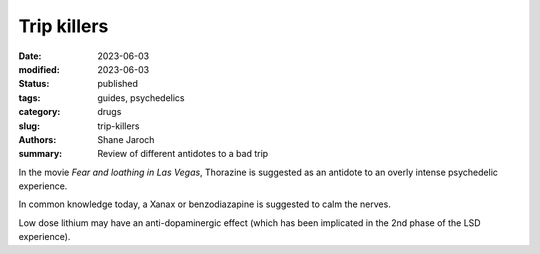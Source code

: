 ************************************************************
 Trip killers
************************************************************

:date: 2023-06-03
:modified: 2023-06-03
:status: published
:tags: guides, psychedelics
:category: drugs
:slug: trip-killers
:authors: Shane Jaroch
:summary: Review of different antidotes to a bad trip


In the movie *Fear and loathing in Las Vegas*, Thorazine is suggested as an
antidote to an overly intense psychedelic experience.

In common knowledge today, a Xanax or benzodiazapine is suggested to calm the
nerves.

Low dose lithium may have an anti-dopaminergic effect (which has been
implicated in the 2nd phase of the LSD experience).
